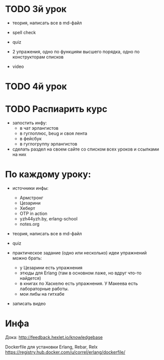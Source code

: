 * TODO 3й урок

- теория, написать все в md-файл
- spell check

- quiz

- 2 упражения,
  одно по функциям высшего порядка,
  одно по конструкторам списков

- video


* TODO 4й урок



* TODO Распиарить курс
- запостить инфу:
  - в чат эрлангистов
  - в гуглоплюс, beug и своя лента
  - в фейсбук
  - в гуглогруппу эрлангистов
- сделать раздел на своем сайте со списком всех уроков и ссылками на них


* По каждому уроку:

- источники инфы:
  - Армстронг
  - Цезарини
  - Хеберт
  - OTP in action
  - yzh44yzh.by, erlang-school
  - notes.org

- теория, написать все в md-файл

- quiz

- практическое задание (одно или несколько)
  идеи упражнений можно брать:
  - у Цезарини есть упражнения
  - этюды для Erlang (там в основном лаже, но вдруг что-то найдется)
  - в книгах по Хаскелю есть упражнения. У Макеева есть лабораторные работы.
  - мои либы на гитхабе

- записать видео


* Инфа

Дока:
http://feedback.hexlet.io/knowledgebase

Dockerfile для установки Erlang, Rebar, Relx
https://registry.hub.docker.com/u/correl/erlang/dockerfile/
